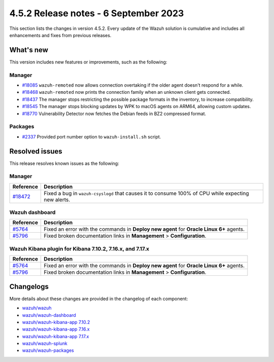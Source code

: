 .. Copyright (C) 2015, Wazuh, Inc.

.. meta::
  :description: Wazuh 4.5.2 has been released. Check out our release notes to discover the changes and additions of this release.

4.5.2 Release notes - 6 September 2023
======================================

This section lists the changes in version 4.5.2. Every update of the Wazuh solution is cumulative and includes all enhancements and fixes from previous releases.

What's new
----------

This version includes new features or improvements, such as the following:

Manager
^^^^^^^

-  `#18085 <https://github.com/wazuh/wazuh/pull/18085>`__ ``wazuh-remoted`` now allows connection overtaking if the older agent doesn't respond for a while.
-  `#18468 <https://github.com/wazuh/wazuh/pull/18468>`__ ``wazuh-remoted`` now prints the connection family when an unknown client gets connected.
-  `#18437 <https://github.com/wazuh/wazuh/pull/18437>`__ The manager stops restricting the possible package formats in the inventory, to increase compatibility.
-  `#18545 <https://github.com/wazuh/wazuh/pull/18545>`__ The manager stops blocking updates by WPK to macOS agents on ARM64, allowing custom updates.
-  `#18770 <https://github.com/wazuh/wazuh/pull/18770>`__ Vulnerability Detector now fetches the Debian feeds in BZ2 compressed format.

Packages
^^^^^^^^

-  `#2337 <https://github.com/wazuh/wazuh-packages/pull/2337>`__ Provided port number option to ``wazuh-install.sh`` script.

Resolved issues
---------------

This release resolves known issues as the following: 

Manager
^^^^^^^

==============================================================    =============
Reference                                                         Description
==============================================================    =============
`#18472 <https://github.com/wazuh/wazuh/pull/18472>`__            Fixed a bug in ``wazuh-csyslogd`` that causes it to consume 100% of CPU while expecting new alerts.
==============================================================    =============

Wazuh dashboard
^^^^^^^^^^^^^^^

===============================================================    =============
Reference                                                          Description
===============================================================    =============
`#5764 <https://github.com/wazuh/wazuh-kibana-app/pull/5764>`__    Fixed an error with the commands in **Deploy new agent** for **Oracle Linux 6+** agents.
`#5796 <https://github.com/wazuh/wazuh-kibana-app/pull/5796>`__    Fixed broken documentation links in **Management** > **Configuration**.
===============================================================    =============

Wazuh Kibana plugin for Kibana 7.10.2, 7.16.x, and 7.17.x
^^^^^^^^^^^^^^^^^^^^^^^^^^^^^^^^^^^^^^^^^^^^^^^^^^^^^^^^^

===============================================================    =============
Reference                                                          Description
===============================================================    =============
`#5764 <https://github.com/wazuh/wazuh-kibana-app/pull/5764>`__    Fixed an error with the commands in **Deploy new agent** for **Oracle Linux 6+** agents.
`#5796 <https://github.com/wazuh/wazuh-kibana-app/pull/5796>`__    Fixed broken documentation links in **Management** > **Configuration**.
===============================================================    =============

Changelogs
----------

More details about these changes are provided in the changelog of each component:

-  `wazuh/wazuh <https://github.com/wazuh/wazuh/blob/v4.5.2/CHANGELOG.md>`_
-  `wazuh/wazuh-dashboard <https://github.com/wazuh/wazuh-kibana-app/blob/v4.5.2-2.6.0/CHANGELOG.md>`_
-  `wazuh/wazuh-kibana-app 7.10.2 <https://github.com/wazuh/wazuh-kibana-app/blob/v4.5.2-7.10.2/CHANGELOG.md>`_
-  `wazuh/wazuh-kibana-app 7.16.x <https://github.com/wazuh/wazuh-kibana-app/blob/v4.5.2-7.16.3/CHANGELOG.md>`_
-  `wazuh/wazuh-kibana-app 7.17.x <https://github.com/wazuh/wazuh-kibana-app/blob/v4.5.2-7.17.12/CHANGELOG.md>`_
-  `wazuh/wazuh-splunk <https://github.com/wazuh/wazuh-splunk/blob/v4.5.2-8.2/CHANGELOG.md>`_
-  `wazuh/wazuh-packages <https://github.com/wazuh/wazuh-packages/releases/tag/v4.5.2>`_